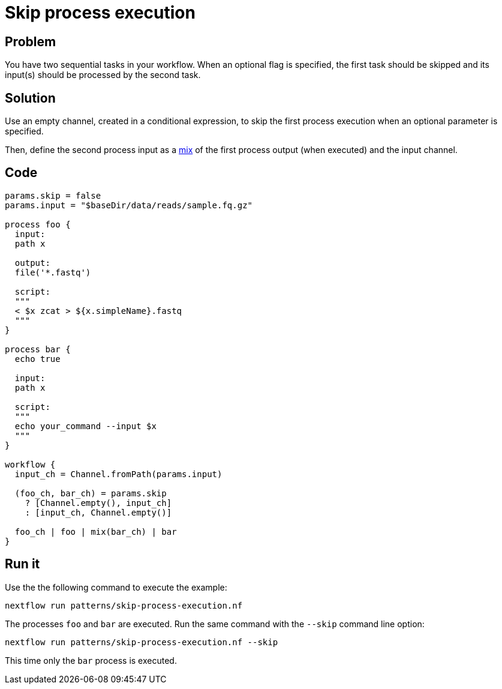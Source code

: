 = Skip process execution 

== Problem 

You have two sequential tasks in your workflow. When an optional flag is specified,
the first task should be skipped and its input(s) should be processed by the second task.

== Solution

Use an empty channel, created in a conditional expression, to skip the 
first process execution when an optional parameter is specified. 

Then, define the second process input as a https://www.nextflow.io/docs/latest/operator.html#mix[mix] 
of the first process output (when executed) and the input channel.

== Code 

[source,nextflow,linenums,options="nowrap"]
----
params.skip = false
params.input = "$baseDir/data/reads/sample.fq.gz" 

process foo {
  input:
  path x

  output:
  file('*.fastq')

  script:
  """
  < $x zcat > ${x.simpleName}.fastq
  """
}

process bar {
  echo true

  input: 
  path x

  script:
  """
  echo your_command --input $x
  """
}

workflow {
  input_ch = Channel.fromPath(params.input)

  (foo_ch, bar_ch) = params.skip
    ? [Channel.empty(), input_ch] 
    : [input_ch, Channel.empty()]

  foo_ch | foo | mix(bar_ch) | bar
}
----

== Run it

Use the the following command to execute the example:

```
nextflow run patterns/skip-process-execution.nf
```

The processes `foo` and `bar` are executed. Run the same command 
with the `--skip` command line option:

```
nextflow run patterns/skip-process-execution.nf --skip
```

This time only the `bar` process is executed.
